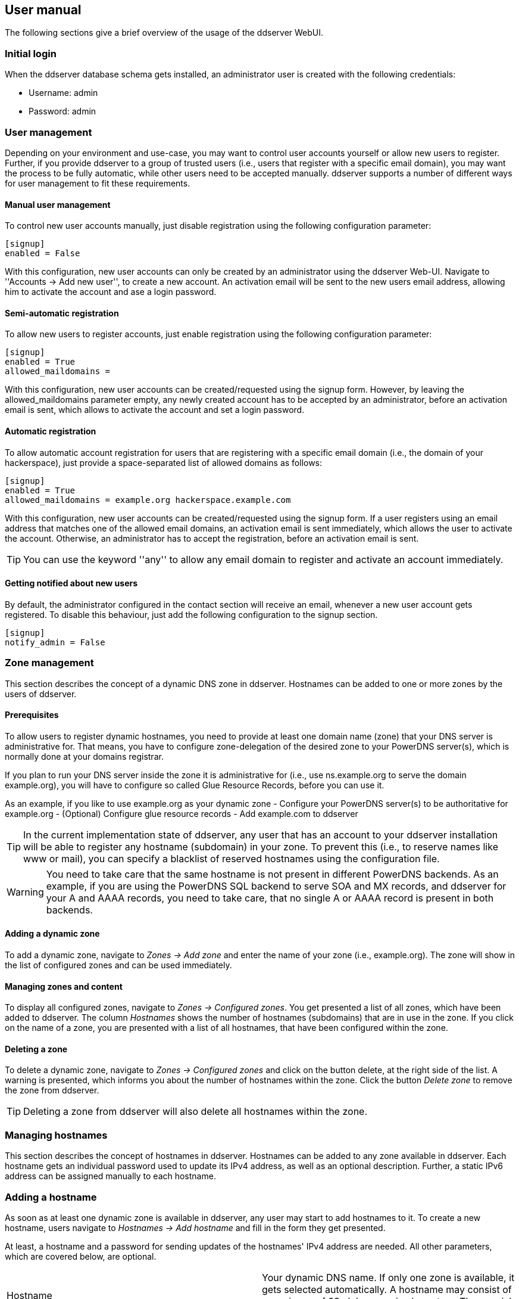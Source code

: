 
// User manual
== User manual

The following sections give a brief overview of the usage of the ddserver WebUI.

=== Initial login

When the ddserver database schema gets installed, an administrator user is created with the following credentials:

- Username: admin
- Password: admin


=== User management

Depending on your environment and use-case, you may want to control user accounts yourself or allow new users to register.
Further, if you provide ddserver to a group of trusted users (i.e., users that register with a specific email domain),
you may want the process to be fully automatic, while other users need to be accepted manually.
ddserver supports a number of different ways for user management to fit these requirements.

==== Manual user management

To control new user accounts manually, just disable registration using the following configuration parameter:

----
[signup]
enabled = False
----

With this configuration, new user accounts can only be created by an administrator using the ddserver Web-UI.
Navigate to ''Accounts &rarr; Add new user'', to create a new account.
An activation email will be sent to the new users email address, allowing him to activate the account and
ase a login password.

==== Semi-automatic registration

To allow new users to register accounts, just enable registration using the following configuration parameter:

----
[signup]
enabled = True
allowed_maildomains =
----

With this configuration, new user accounts can be created/requested using the signup form.
However, by leaving the allowed_maildomains parameter empty, any newly created account has to be accepted by an
administrator, before an activation email is sent, which allows to activate the account and set a login password.

==== Automatic registration

To allow automatic account registration for users that are registering with a specific email domain (i.e., the domain
of your hackerspace), just provide a space-separated list of allowed domains as follows:

----
[signup]
enabled = True
allowed_maildomains = example.org hackerspace.example.com
----

With this configuration, new user accounts can be created/requested using the signup form.
If a user registers using an email address that matches one of the allowed email domains, an activation email is sent
immediately, which allows the user to activate the account.
Otherwise, an administrator has to accept the registration, before an activation email is sent.

TIP: You can use the keyword ''any'' to allow any email domain to register and activate an account immediately.

==== Getting notified about new users

By default, the administrator configured in the contact section will receive an email, whenever a new user account gets
registered. To disable this behaviour, just add the following configuration to the signup section.

----
[signup]
notify_admin = False
----


=== Zone management

This section describes the concept of a dynamic DNS zone in ddserver. Hostnames can be added to one or more zones by
the users of ddserver.

==== Prerequisites

To allow users to register dynamic hostnames, you need to provide at least one domain name (zone) that your DNS server
 is administrative for. That means, you have to configure zone-delegation of the desired zone to your PowerDNS
 server(s), which is normally done at your domains registrar.

If you plan to run your DNS server inside the zone it is administrative for (i.e., use ns.example.org to serve the domain
 example.org), you will have to configure so called Glue Resource Records, before you can use it.

As an example, if you like to use example.org as your dynamic zone
 - Configure your PowerDNS server(s) to be authoritative for example.org
 - (Optional) Configure glue resource records
 - Add example.com to ddserver

TIP: In the current implementation state of ddserver, any user that has an account to your ddserver installation will
 be able to register any hostname (subdomain) in your zone. To prevent this (i.e., to reserve names like www or mail),
 you can specify a blacklist of reserved hostnames using the configuration file.

WARNING: You need to take care that the same hostname is not present in different PowerDNS backends. As an example, if
 you are using the PowerDNS SQL backend to serve SOA and MX records, and ddserver for your A and AAAA records, you need
 to take care, that no single A or AAAA record is present in both backends.

==== Adding a dynamic zone

To add a dynamic zone, navigate to _Zones &rarr; Add zone_ and enter the name of your zone (i.e., example.org).
The zone will show in the list of configured zones and can be used immediately.

==== Managing zones and content

To display all configured zones, navigate to _Zones &rarr; Configured zones_.
You get presented a list of all zones, which have been added to ddserver. The column _Hostnames_ shows the number of
hostnames (subdomains) that are in use in the zone. If you click on the name of a zone, you are presented with a list
of all hostnames, that have been configured within the zone.

==== Deleting a zone

To delete a dynamic zone, navigate to _Zones &rarr; Configured zones_ and click on the button delete, at the right
side of the list. A warning is presented, which informs you about the number of hostnames within the zone. Click the
button _Delete zone_ to remove the zone from ddserver.

TIP: Deleting a zone from ddserver will also delete all hostnames within the zone.


=== Managing hostnames

This section describes the concept of hostnames in ddserver. Hostnames can be added to any zone available in ddserver.
Each hostname gets an individual password used to update its IPv4 address, as well as an optional description. Further,
a static IPv6 address can be assigned manually to each hostname.

=== Adding a hostname

As soon as at least one dynamic zone is available in ddserver, any user may start to add hostnames to it.
To create a new hostname, users navigate to _Hostnames &rarr; Add hostname_ and fill in the form they get presented.

At least, a hostname and a password for sending updates of the hostnames' IPv4 address are needed.
All other parameters, which are covered below, are optional.

[cols="2*"]
|===
|Hostname
|Your dynamic DNS name. If only one zone is available, it gets selected automatically. A hostname may consist of a
maximum of 63 alphanumeric characters. The special characters - (minus) is allowed as well.

|Enable wildcard record
|If this option gets activated, the IPv4 and IPv6 address for your hostname are also returned for queries to a subdomain
of your hostname (i.e., if you enable this for the hostname me.example.org, it will also work for something.me.example.org)

|Zone
|If there are multiple zones available, you may select in which one to use.

|Password
|This password is used to send dynamic updates for the hostname. Each hostname may get its individual password for security
reasons. If you want to send updates for multiple hostnames at once (which is a specified usecase of the no-ip protocol),
these hostnames must have the same password.

|Initial IPv4 address
|This allows you to set an initial IPv4 address, so the hostname can be used immediately, without the need to wait for
the first dynamic update. You may also specify a static IPv4 address here, by just not sending updates at all.

|Static IPv6 address
|This allows you to specify a static IPv6 address for the hostname.

|Description
|This allows you to add a description to your hostname, which is only shown in the Web-UI
|===


The maximum number of hostnames a user is allowed to add depends on your configuration. By default, each user is allowed
 to add up to five hostnames. This can be changed using the following configuration parameter.

----
[dns]
max_hosts = 5
----

TIP: Independently of the configuration file default, you may set the maximum number of hosts individually on a per-user
basis, using the Web-UI. For more information, have a look at section <<User management>>.

//EOF
